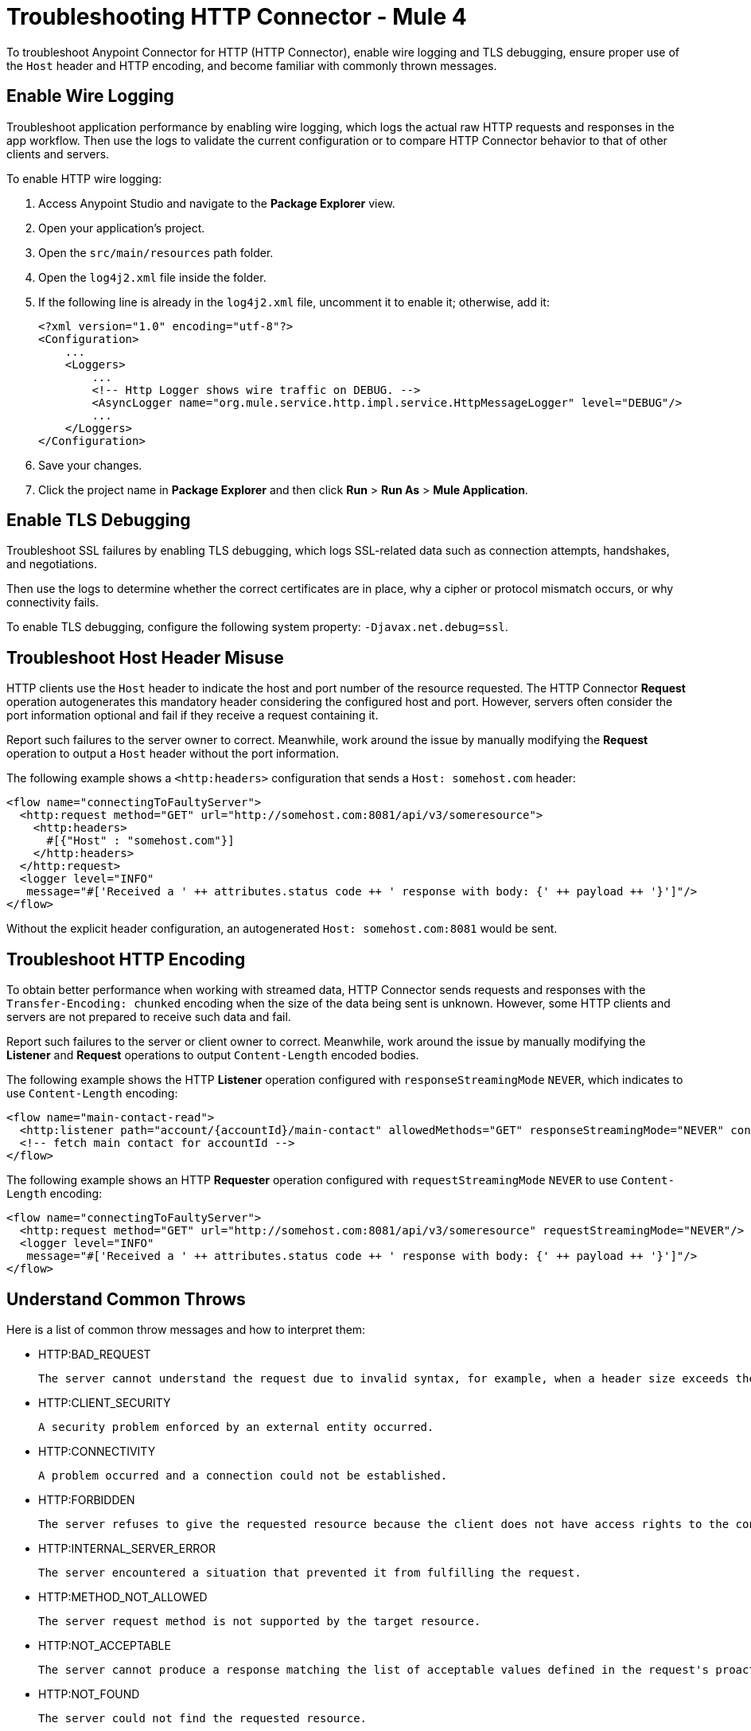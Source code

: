 = Troubleshooting HTTP Connector - Mule 4
:keywords: anypoint studio, esb, connectors, http, https, http headers, troubleshooting, rest, raml
:page-aliases: connectors::http/http-troubleshooting.adoc

To troubleshoot Anypoint Connector for HTTP (HTTP Connector), enable wire logging and TLS debugging, ensure proper use of the `Host` header and HTTP encoding, and become familiar with commonly thrown messages.

== Enable Wire Logging

Troubleshoot application performance by enabling wire logging, which logs the actual raw HTTP requests and responses in the app workflow. Then use the logs to validate the current configuration or to compare HTTP Connector behavior to that of other clients and servers.

To enable HTTP wire logging:

. Access Anypoint Studio and navigate to the *Package Explorer* view.
. Open your application's project.
. Open the `src/main/resources` path folder.
. Open the `log4j2.xml` file inside the folder.
. If the following line is already in the `log4j2.xml` file, uncomment it to enable it; otherwise, add it:
+
[source,xml,linenums]
----
<?xml version="1.0" encoding="utf-8"?>
<Configuration>
    ...
    <Loggers>
        ...
        <!-- Http Logger shows wire traffic on DEBUG. -->
        <AsyncLogger name="org.mule.service.http.impl.service.HttpMessageLogger" level="DEBUG"/>
        ...
    </Loggers>
</Configuration>
----

[start=6]
. Save your changes.
. Click the project name in *Package Explorer* and then click *Run* > *Run As* > *Mule Application*.

== Enable TLS Debugging

Troubleshoot SSL failures by enabling TLS debugging, which logs SSL-related data such as connection attempts, handshakes, and negotiations.

Then use the logs to determine whether the correct certificates are in place, why a cipher or protocol mismatch occurs, or why connectivity fails.

To enable TLS debugging, configure the following system property: `-Djavax.net.debug=ssl`.


== Troubleshoot Host Header Misuse

HTTP clients use the `Host` header to indicate the host and port number of the resource requested. The HTTP Connector *Request* operation autogenerates this mandatory header considering the configured host and port. However, servers often consider the port information optional and fail if they receive a request containing it.

Report such failures to the server owner to correct. Meanwhile, work around the issue by manually modifying the *Request* operation to output a `Host` header without the port information.

The following example shows a `<http:headers>` configuration that sends a `Host: somehost.com` header:

[source,xml,linenums]
----
<flow name="connectingToFaultyServer">
  <http:request method="GET" url="http://somehost.com:8081/api/v3/someresource">
    <http:headers>
      #[{"Host" : "somehost.com"}]
    </http:headers>
  </http:request>
  <logger level="INFO"
   message="#['Received a ' ++ attributes.status code ++ ' response with body: {' ++ payload ++ '}']"/>
</flow>
----

Without the explicit header configuration, an autogenerated `Host: somehost.com:8081` would be sent.

== Troubleshoot HTTP Encoding

To obtain better performance when working with streamed data, HTTP Connector sends requests and responses with the `Transfer-Encoding: chunked` encoding when the size of the data being sent is unknown. However, some HTTP clients and servers are not prepared to receive such data and fail.

Report such failures to the server or client owner to correct. Meanwhile, work around the issue by manually modifying the *Listener* and *Request* operations to output `Content-Length` encoded bodies.

The following example shows the HTTP *Listener* operation configured with `responseStreamingMode` `NEVER`, which indicates to use `Content-Length` encoding:

[source,xml,linenums]
----
<flow name="main-contact-read">
  <http:listener path="account/{accountId}/main-contact" allowedMethods="GET" responseStreamingMode="NEVER" config-ref="HTTP_Listener_config"/>
  <!-- fetch main contact for accountId -->
</flow>
----

The following example shows an HTTP *Requester* operation configured with `requestStreamingMode` `NEVER` to use `Content-Length` encoding:

[source,xml,linenums]
----
<flow name="connectingToFaultyServer">
  <http:request method="GET" url="http://somehost.com:8081/api/v3/someresource" requestStreamingMode="NEVER"/>
  <logger level="INFO"
   message="#['Received a ' ++ attributes.status code ++ ' response with body: {' ++ payload ++ '}']"/>
</flow>
----

== Understand Common Throws

Here is a list of common throw messages and how to interpret them:

* HTTP:BAD_REQUEST

 The server cannot understand the request due to invalid syntax, for example, when a header size exceeds the maximum.

* HTTP:CLIENT_SECURITY

  A security problem enforced by an external entity occurred.

* HTTP:CONNECTIVITY

 A problem occurred and a connection could not be established.

* HTTP:FORBIDDEN

  The server refuses to give the requested resource because the client does not have access rights to the content.

* HTTP:INTERNAL_SERVER_ERROR

 The server encountered a situation that prevented it from fulfilling the request.

* HTTP:METHOD_NOT_ALLOWED

 The server request method is not supported by the target resource.

* HTTP:NOT_ACCEPTABLE

 The server cannot produce a response matching the list of acceptable values defined in the request's proactive content negotiation headers.

* HTTP:NOT_FOUND

 The server could not find the requested resource.

* HTTP:PARSING

 [DEPRECATED but kept for compatibility.] The parsing mechanism has been removed.

* HTTP:RETRY_EXHAUSTED

 The maximum number of retries for the operation is reached.

* HTTP:SECURITY

 The requester authentication failed.

* HTTP:SERVICE_UNAVAILABLE

 The server is unable to manage the request because it is down for maintenance or overloaded.

* HTTP:TIMEOUT

 The request sent by an http:requester timed out.

* HTTP:TOO_MANY_REQUESTS

 Too many request were sent in a given amount of time.

* HTTP:UNAUTHORIZED

 Authentication failed or has not yet been provided to get the requested response.

* HTTP:UNSUPPORTED_MEDIA_TYPE

 The server does not support the media format of the requested data.

* HTTP:BAD_GATEWAY

 The server acting as a gateway or proxy to manage the request received an invalid response.

* HTTP:GATEWAY_TIMEOUT

 The server acting as a gateway or proxy to manage the request did not receive a response within the specified time.

* HTTP:BASIC_AUTHENTICATION

 Either the HTTP *Request* operation lacks basic authentication to send requests to the service, or the provided credentials are incorrect.

== See Also

* xref:http-listener-ref.adoc[HTTP Listener Configuration Reference]
* xref:http-request-ref.adoc[HTTP Request Configuration Reference]
* https://help.mulesoft.com[MuleSoft Help Center]
* https://issues.salesforce.com/[Known Issues]

